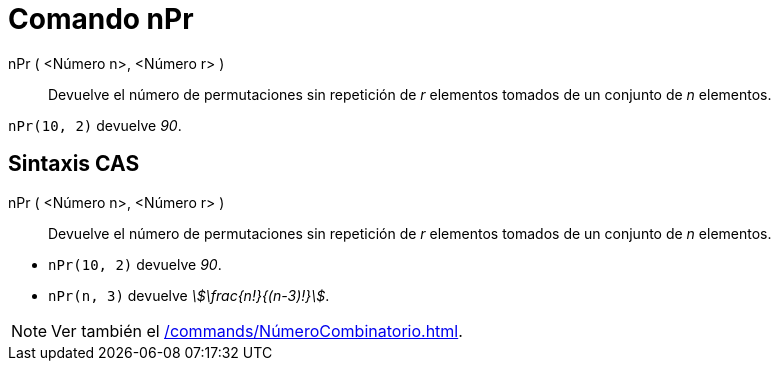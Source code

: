 = Comando nPr
:page-en: nPr_Function
ifdef::env-github[:imagesdir: /es/modules/ROOT/assets/images]

nPr ( <Número n>, <Número r> )::
  Devuelve el número de permutaciones sin repetición de _r_ elementos tomados de un conjunto de _n_ elementos.

[EXAMPLE]
====

`++nPr(10, 2)++` devuelve _90_.

====

== Sintaxis CAS

nPr ( <Número n>, <Número r> )::
  Devuelve el número de permutaciones sin repetición de _r_ elementos tomados de un conjunto de _n_ elementos.

[EXAMPLE]
====

* `++nPr(10, 2)++` devuelve _90_.
* `++nPr(n, 3)++` devuelve _stem:[\frac{n!}{(n-3)!}]_.

====

[NOTE]
====

Ver también el xref:/commands/NúmeroCombinatorio.adoc[].

====

